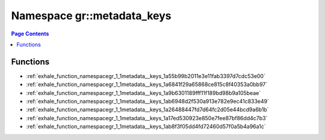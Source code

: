 
.. _namespace_gr__metadata_keys:

Namespace gr::metadata_keys
===========================


.. contents:: Page Contents
   :local:
   :backlinks: none





Functions
---------


- :ref:`exhale_function_namespacegr_1_1metadata__keys_1a55b99b2011e3e11fab3397d7cdc53e00`

- :ref:`exhale_function_namespacegr_1_1metadata__keys_1a6841f29a65868ce815c8f40353a0bb97`

- :ref:`exhale_function_namespacegr_1_1metadata__keys_1a9b6301189fff11f189bd98b9a105beae`

- :ref:`exhale_function_namespacegr_1_1metadata__keys_1ab6948d2f530a913e782e9ec41c833e49`

- :ref:`exhale_function_namespacegr_1_1metadata__keys_1a26488447fd7d64fc2d05e44bcd9a6b1b`

- :ref:`exhale_function_namespacegr_1_1metadata__keys_1a17ed530923e850e7fee87bf86dd4c7b3`

- :ref:`exhale_function_namespacegr_1_1metadata__keys_1ab8f3f05dd4fd72460d57f0a5b4a96a1c`
